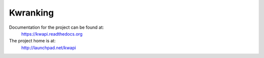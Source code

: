 Kwranking
=====

Documentation for the project can be found at:
  https://kwapi.readthedocs.org

The project home is at:
  http://launchpad.net/kwapi
